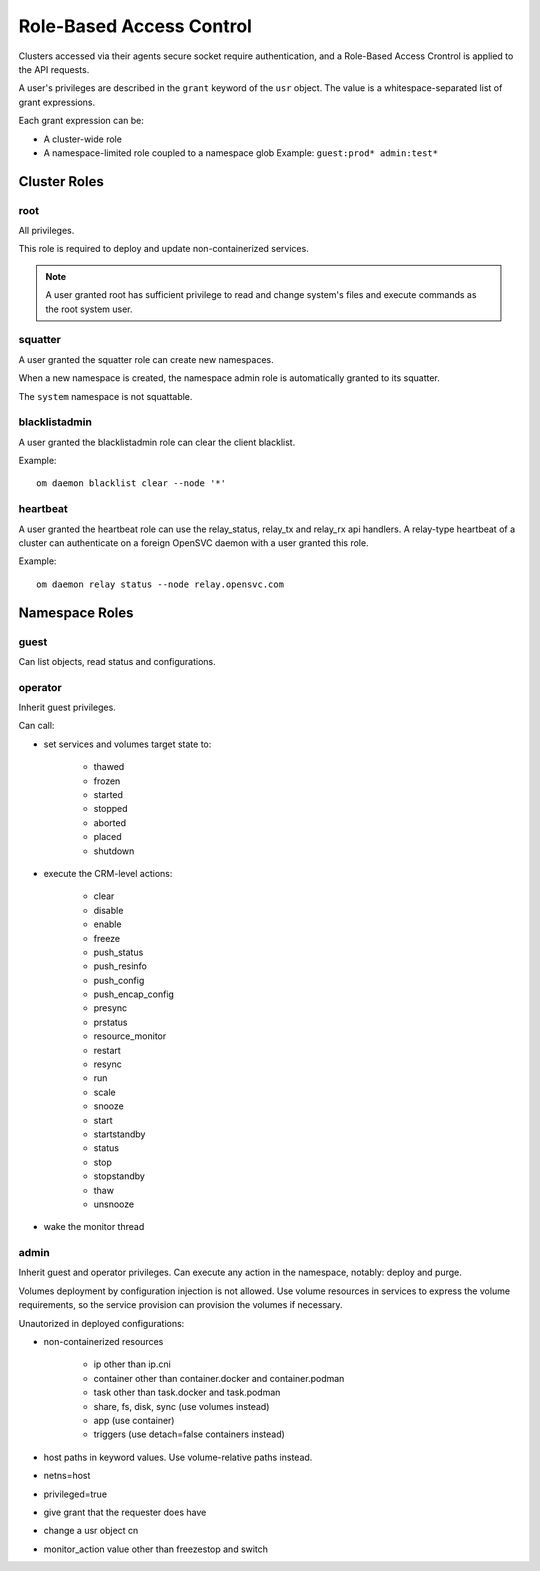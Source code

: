 .. _agent.rbac:

Role-Based Access Control
*************************

Clusters accessed via their agents secure socket require authentication, and a Role-Based Access Crontrol is applied to the API requests.

A user's privileges are described in the ``grant`` keyword of the ``usr`` object. The value is a whitespace-separated list of grant expressions.

Each grant expression can be:

* A cluster-wide role
* A namespace-limited role coupled to a namespace glob
  Example: ``guest:prod* admin:test*``

Cluster Roles
=============

root
----

All privileges.

This role is required to deploy and update non-containerized services.

.. note:: A user granted root has sufficient privilege to read and change system's files and execute commands as the root system user.

squatter
--------

A user granted the squatter role can create new namespaces.

When a new namespace is created, the namespace admin role is automatically granted to its squatter.

The ``system`` namespace is not squattable.

blacklistadmin
--------------

A user granted the blacklistadmin role can clear the client blacklist.

Example:

::

	om daemon blacklist clear --node '*'

heartbeat
---------

A user granted the heartbeat role can use the relay_status, relay_tx and relay_rx api handlers.
A relay-type heartbeat of a cluster can authenticate on a foreign OpenSVC daemon with a user granted this role.

Example:

::

	om daemon relay status --node relay.opensvc.com

Namespace Roles
===============

guest
-----

Can list objects, read status and configurations.

operator
--------

Inherit guest privileges.

Can call:

* set services and volumes target state to:

	* thawed
	* frozen
	* started
	* stopped
	* aborted
	* placed
	* shutdown

* execute the CRM-level actions:

	* clear
	* disable
	* enable
	* freeze
	* push_status
	* push_resinfo
	* push_config
	* push_encap_config
	* presync
	* prstatus
	* resource_monitor
	* restart
	* resync
	* run
	* scale
	* snooze
	* start
	* startstandby
	* status
	* stop
	* stopstandby
	* thaw
	* unsnooze

* wake the monitor thread


admin
-----

Inherit guest and operator privileges.
Can execute any action in the namespace, notably: deploy and purge.

Volumes deployment by configuration injection is not allowed. Use volume resources in services to express the volume requirements, so the service provision can provision the volumes if necessary.

Unautorized in deployed configurations:

* non-containerized resources

	* ip other than ip.cni
	* container other than container.docker and container.podman
	* task other than task.docker and task.podman
	* share, fs, disk, sync (use volumes instead)
	* app (use container)
	* triggers (use detach=false containers instead)

* host paths in keyword values. Use volume-relative paths instead.
* netns=host
* privileged=true
* give grant that the requester does have
* change a usr object cn
* monitor_action value other than freezestop and switch

